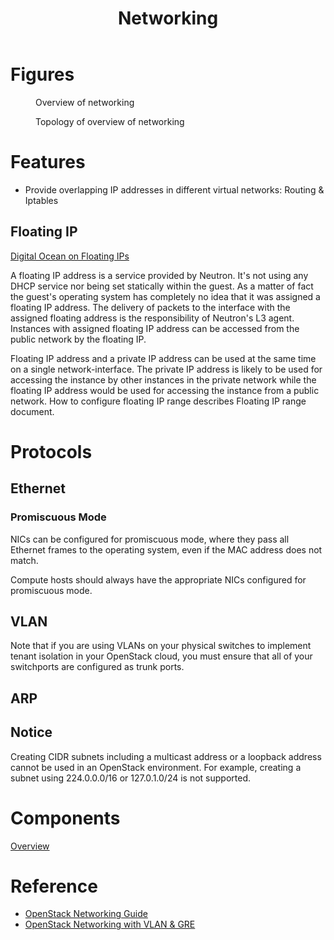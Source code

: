 #+TITLE: Networking

* Figures

#+CAPTION: Overview of networking
#+NAME: fig:openstack-networking-overview
[[./imgs/open-stack-networking-overview.jpg]]

#+CAPTION: Topology of overview of networking
#+NAME: fig:openstack-networking-overview-topologiy
[[./imgs/open-stack-networking-overview-topology.jpg]]

* Features

- Provide overlapping IP addresses in different virtual networks: Routing & Iptables

** Floating IP

[[https://www.digitalocean.com/company/blog/floating-ips-start-architecting-your-applications-for-high-availability/][Digital Ocean on Floating IPs]]

A floating IP address is a service provided by Neutron. It's not using any DHCP service nor being set statically within the guest. As a matter of fact the guest's operating system has completely no idea that it was assigned a floating IP address. The delivery of packets to the interface with the assigned floating address is the responsibility of Neutron's L3 agent. Instances with assigned floating IP address can be accessed from the public network by the floating IP.

Floating IP address and a private IP address can be used at the same time on a single network-interface. The private IP address is likely to be used for accessing the instance by other instances in the private network while the floating IP address would be used for accessing the instance from a public network. How to configure floating IP range describes Floating IP range document.

* Protocols

** Ethernet

*** Promiscuous Mode

NICs can be configured for promiscuous mode, where they pass all Ethernet frames to the operating system, even if the MAC address does not match.

Compute hosts should always have the appropriate NICs configured for promiscuous mode.

** VLAN

Note that if you are using VLANs on your physical switches to implement tenant isolation in your OpenStack cloud, you must ensure that all of your switchports are configured as trunk ports.

** ARP

** Notice

Creating CIDR subnets including a multicast address or a loopback address cannot be used in an OpenStack environment. For example, creating a subnet using 224.0.0.0/16 or 127.0.1.0/24 is not supported.

* Components

[[http://docs.openstack.org/networking-guide/intro_os_networking_overview.html][Overview]]

* Reference

- [[http://docs.openstack.org/networking-guide/][OpenStack Networking Guide]]
- [[http://www.slideshare.net/janghoonsim/open-stack-networking-vlan-gre][OpenStack Networking with VLAN & GRE]]
  
